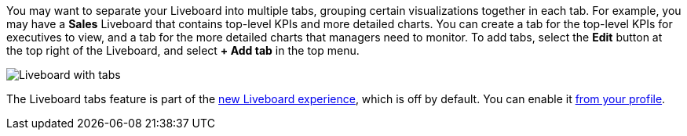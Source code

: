 You may want to separate your Liveboard into multiple tabs, grouping certain visualizations together in each tab. For example, you may have a *Sales* Liveboard that contains top-level KPIs and more detailed charts. You can create a tab for the top-level KPIs for executives to view, and a tab for the more detailed charts that managers need to monitor. To add tabs, select the *Edit* button at the top right of the Liveboard, and select *+ Add tab* in the top menu.

image::liveboard-tabs.png[Liveboard with tabs]

The Liveboard tabs feature is part of the xref:liveboard-experience-new.adoc[new Liveboard experience], which is off by default. You can enable it xref:user-profile.adoc#new-liveboard-experience[from your profile].